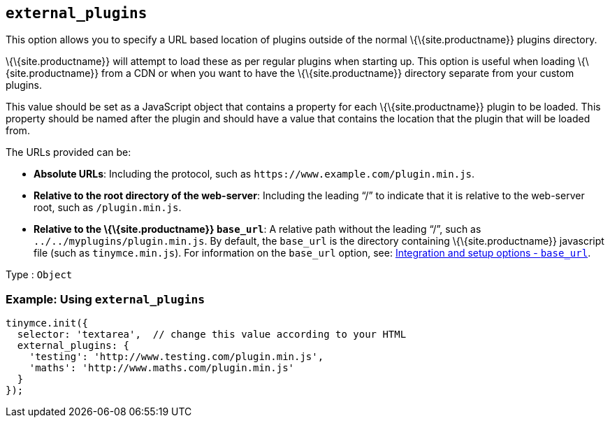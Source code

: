 == `+external_plugins+`

This option allows you to specify a URL based location of plugins outside of the normal \{\{site.productname}} plugins directory.

\{\{site.productname}} will attempt to load these as per regular plugins when starting up. This option is useful when loading \{\{site.productname}} from a CDN or when you want to have the \{\{site.productname}} directory separate from your custom plugins.

This value should be set as a JavaScript object that contains a property for each \{\{site.productname}} plugin to be loaded. This property should be named after the plugin and should have a value that contains the location that the plugin that will be loaded from.

The URLs provided can be:

* *Absolute URLs*: Including the protocol, such as `+https://www.example.com/plugin.min.js+`.
* *Relative to the root directory of the web-server*: Including the leading "`+/+`" to indicate that it is relative to the web-server root, such as `+/plugin.min.js+`.
* *Relative to the \{\{site.productname}} `+base_url+`*: A relative path without the leading "`+/+`", such as `+../../myplugins/plugin.min.js+`. By default, the `+base_url+` is the directory containing \{\{site.productname}} javascript file (such as `+tinymce.min.js+`). For information on the `+base_url+` option, see: link:{{site.baseurl}}/initial-configuration/editor-important-options/#base_url[Integration and setup options - `+base_url+`].

Type : `+Object+`

=== Example: Using `+external_plugins+`

[source,js]
----
tinymce.init({
  selector: 'textarea',  // change this value according to your HTML
  external_plugins: {
    'testing': 'http://www.testing.com/plugin.min.js',
    'maths': 'http://www.maths.com/plugin.min.js'
  }
});
----
